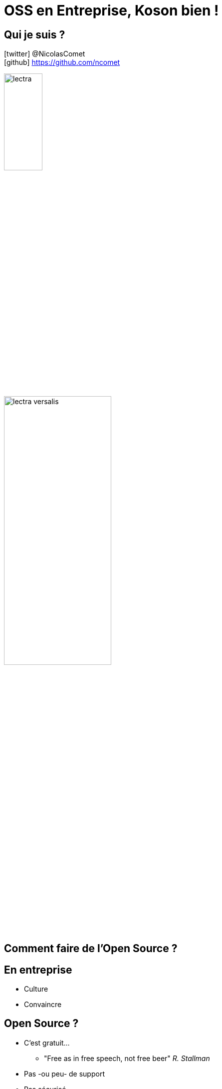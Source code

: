 = OSS en Entreprise, Koson bien !
:imagesdir: images
:source-highlighter: highlightjs
:revealjs_theme: white
:revealjs_history: true
:revealjs_plugin_pdf: enabled
:revealjs_plugin_highlight: enabled
:revealjs_slideNumber: true
:revealjs_showSlideNumber: speaker
:customcss: custom.css
:data-uri:
:icons: font

== Qui je suis ?

icon:twitter[] @NicolasComet +
icon:github[] https://github.com/ncomet +

image::lectra.png[width=30%]

image::lectra-versalis.jpg[width=50%]

== Comment faire de l'Open Source ?

== En entreprise

[%step]
* Culture
* Convaincre

== Open Source ?

[%step]
* C'est gratuit...
[%step]
** "Free as in free speech, not free beer" _R. Stallman_
* Pas -ou peu- de support
* Pas sécurisé

== Gratuit ?

image::enquetePAC2017.png[width=75%]

[%notitle]
== Contributeurs

image::contribution-2018.png[background, size=contain]

== Contributeurs/Salariés

[source, bash]
----
1.  Mozilla             39.90%  (1 000+)
2.  Pivotal             18.27%  (3 000)
3.  SUSE                17.64%  (1 500)
4.  Red Hat             12.68%  (13 400)
5.  Unity Technologies  12.90%  (2 000+)
6.  Square              11.25%  (3 400)
7.  Thoughtworks         8.28%  (6 000+)
8.  Shopify              7.67%  (4 000+)
9.  ESRI                 6.87%  (3 800+)
10. Microsoft            3.10%  (150 000)
----

== Sécurité ? Juridique.

image::licences.png[]

== Reality check

_Votre entreprise IT existe grâce à l'Open Source_

(de manière directe ou indirecte)

== L'histoire

image::kotlin-springboot.png[width=50%]

image::json.png[width=40%]

[%notitle]
== Koson

image::koson-logo-large.png[width=50%]

Kotlin DSL icon:arrow-right[] icon:file-code-o[]

icon:github[].com/lectra-tech/koson +

image::koson-qrcode.png[]

== DSL

image::live.gif[width=50%]

== Définition

[source, kotlin]
----
val obj = obj {
  "key" to 3.4
  "anotherKey" to arr["test", "test2", 1, 2.433, true]
  "nullValue" to null
  "emptyObject" to obj { }
  "emptyArray" to arr
  "custom" to Date()
}
----

== Sérialisation

[source, json]
----
// println(obj)

{"key":3.4,"anotherKey":["test","test2",1,2.433,true] ... }
----

== Publication des artefacts

[%notitle]
== npm

image::npm.png[width=30%]

=

image::easy.gif[width=70%]

[%notitle]
== maven central

image::nexus.png[width=30%]

=

image::hard.gif[width=70%]

== Maven Central

[source, txt]
----
👉 Proof you own a domain (real company)
✔️  Supply Javadoc & Sources
✔️  Sign Files with GPG/PGP
✔️  G.A.V.
✔️  Metadata
✔️  Licence info
✔️  Developer(s) info
✔️  SCM info
🙁 First deployment is manual 
----

https://central.sonatype.org/pages/ossrh-guide.html

[%notitle]
== CI

..travis.yml
[source, yaml]
----
language: java
jdk: openjdk12

before_deploy:
  - echo $GPG_SECRET_KEYS | base64 --decode | gpg --import
  - echo $GPG_OWNERTRUST | base64 --decode | gpg --import-ownertrust
  - cp .travis.settings.xml $HOME/.m2/settings.xml
  - mvn -B -DskipTests=true clean deploy -Prelease

deploy:
  - provider: releases
    api_key: "${GITHUB_TOKEN}"
    file_glob: true
    file: target/*.jar
    skip_cleanup: true
    on:
      repo: "${TRAVIS_REPO_SLUG}"
      branch: master
      tags: true
----

== Quand c'est fait

image::search.png[width=70%]

== Publiez, contribuez !

image::os-att.jpg[width=70%]

== Merci !

https://ncomet.github.io/oss-koson-2020

image::slides-qrcode.png[]